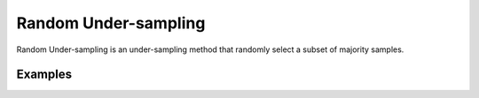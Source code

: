 Random Under-sampling
========================================================

Random Under-sampling is an under-sampling method that randomly select a subset of majority samples.

.. py:function:: random_under(data, y, samp_method = "balance", drop_na_col = True, drop_na_row = True, replacement = False, manual_perc = False, perc_u = -1, rel_thres = 0.5, rel_method = "auto", rel_xtrm_type = "both", rel_coef = 1.5, rel_ctrl_pts_rg = None)
   
   :param data: Pandas dataframe, the dataset to re-sample.
   :type data: :term:`Pandas dataframe`
   :param str y: Column name of the target variable in the Pandas dataframe.
   :param str samp_method: Method to determine re-sampling percentage. Either ``balance`` or ``extreme``.
   :param bool drop_na_col: Determine whether or not automatically drop columns containing NaN values. The data frame should not contain any missing values, so it is suggested to keep it as default.
   :param bool drop_na_row: Determine whether or not automatically drop rows containing NaN values. The data frame should not contain any missing values, so it is suggested to keep it as default.
   :param bool replacement: Randomly select sample to duplicate: with or without replacement.
   :param bool manual_perc: Keep the same percentage of re-sampling for all bins. If ``True``, ``perc_o`` is required to be a positive real number.
   :param float perc_u: User-specified fixed percentage of under-sampling for all bins. Must be a real number between 0 and 1 (0, 1) if ``manual_perc = True``.
   :param float rel_thres: Relevance threshold, above which a sample is considered rare. Must be a real number between 0 and 1 (0, 1].
   :param str rel_method: Method to define the relevance function, either ``auto`` or ``manual``. If ``manual``, must specify ``rel_ctrl_pts_rg``.
   :param str rel_xtrm_type: Distribution focus, ``high``, ``low``, or ``both``. If ``high``, rare cases having small y values will be considerd as normal, and vise versa.
   :param float rel_coef: Coefficient for box plot.
   :param rel_ctrl_pts_rg: Manually specify the regions of interest. See `SMOGN advanced example <https://github.com/nickkunz/smogn/blob/master/examples/smogn_example_3_adv.ipynb>`_ for more details.
   :type rel_ctrl_pts_rg: :term:`2D array`
   :return: Re-sampled dataset.
   :rtype: :term:`Pandas dataframe`
   :raises ValueError: If an input attribute has wrong data type or invalid value, or relevance values are all zero or all one, or under_sampled data contains missing values.

Examples
--------
.. doctest::

    >>> from ImbalancedLearningRegression import random_under
    >>> housing = pandas.read_csv("https://raw.githubusercontent.com/paobranco/ImbalancedLearningRegression/master/data/housing.csv")
    >>> housing_ru = random_under(data = housing, y = "SalePrice")
